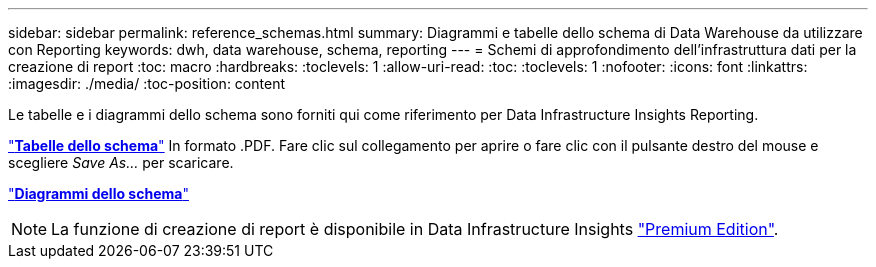 ---
sidebar: sidebar 
permalink: reference_schemas.html 
summary: Diagrammi e tabelle dello schema di Data Warehouse da utilizzare con Reporting 
keywords: dwh, data warehouse, schema, reporting 
---
= Schemi di approfondimento dell'infrastruttura dati per la creazione di report
:toc: macro
:hardbreaks:
:toclevels: 1
:allow-uri-read: 
:toc: 
:toclevels: 1
:nofooter: 
:icons: font
:linkattrs: 
:imagesdir: ./media/
:toc-position: content


[role="lead"]
Le tabelle e i diagrammi dello schema sono forniti qui come riferimento per Data Infrastructure Insights Reporting.

link:https://docs.netapp.com/us-en/cloudinsights/ci_reporting_database_schema.pdf["*Tabelle dello schema*"] In formato .PDF. Fare clic sul collegamento per aprire o fare clic con il pulsante destro del mouse e scegliere _Save As..._ per scaricare.

link:reporting_schema_diagrams.html["*Diagrammi dello schema*"]


NOTE: La funzione di creazione di report è disponibile in Data Infrastructure Insights link:concept_subscribing_to_cloud_insights.html["Premium Edition"].
